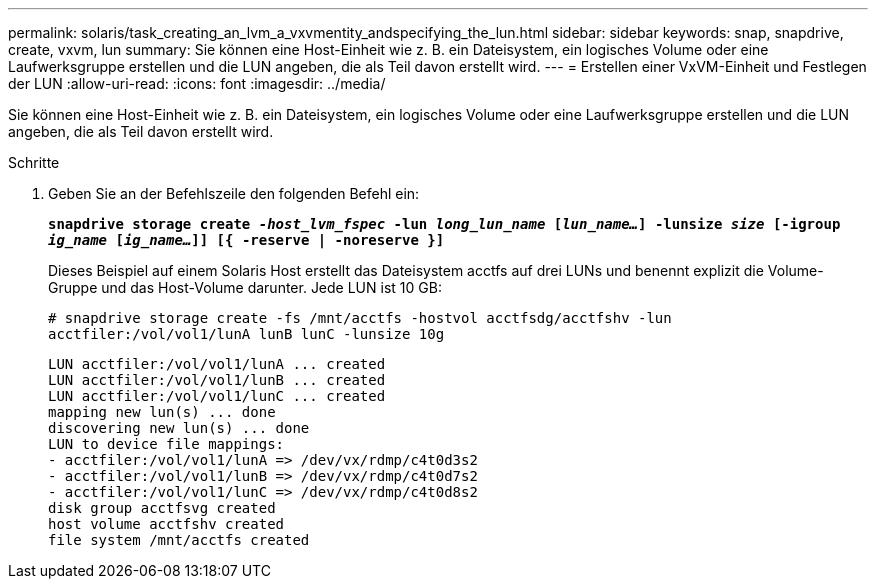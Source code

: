 ---
permalink: solaris/task_creating_an_lvm_a_vxvmentity_andspecifying_the_lun.html 
sidebar: sidebar 
keywords: snap, snapdrive, create, vxvm, lun 
summary: Sie können eine Host-Einheit wie z. B. ein Dateisystem, ein logisches Volume oder eine Laufwerksgruppe erstellen und die LUN angeben, die als Teil davon erstellt wird. 
---
= Erstellen einer VxVM-Einheit und Festlegen der LUN
:allow-uri-read: 
:icons: font
:imagesdir: ../media/


[role="lead"]
Sie können eine Host-Einheit wie z. B. ein Dateisystem, ein logisches Volume oder eine Laufwerksgruppe erstellen und die LUN angeben, die als Teil davon erstellt wird.

.Schritte
. Geben Sie an der Befehlszeile den folgenden Befehl ein:
+
`*snapdrive storage create _-host_lvm_fspec_ -lun _long_lun_name_ [_lun_name..._] -lunsize _size_ [-igroup _ig_name_ [_ig_name..._]] [{ -reserve | -noreserve }]*`

+
Dieses Beispiel auf einem Solaris Host erstellt das Dateisystem acctfs auf drei LUNs und benennt explizit die Volume-Gruppe und das Host-Volume darunter. Jede LUN ist 10 GB:

+
`# snapdrive storage create -fs /mnt/acctfs -hostvol acctfsdg/acctfshv -lun acctfiler:/vol/vol1/lunA lunB lunC -lunsize 10g`

+
[listing]
----
LUN acctfiler:/vol/vol1/lunA ... created
LUN acctfiler:/vol/vol1/lunB ... created
LUN acctfiler:/vol/vol1/lunC ... created
mapping new lun(s) ... done
discovering new lun(s) ... done
LUN to device file mappings:
- acctfiler:/vol/vol1/lunA => /dev/vx/rdmp/c4t0d3s2
- acctfiler:/vol/vol1/lunB => /dev/vx/rdmp/c4t0d7s2
- acctfiler:/vol/vol1/lunC => /dev/vx/rdmp/c4t0d8s2
disk group acctfsvg created
host volume acctfshv created
file system /mnt/acctfs created
----

